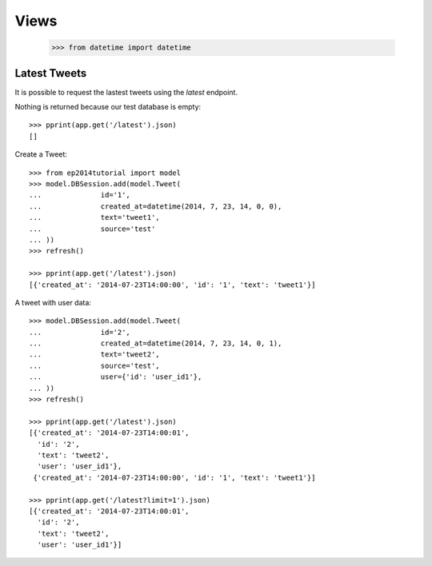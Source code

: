 =====
Views
=====

    >>> from datetime import datetime

Latest Tweets
=============

It is possible to request the lastest tweets using the `latest` endpoint.

Nothing is returned because our test database is empty::

    >>> pprint(app.get('/latest').json)
    []

Create a Tweet::

    >>> from ep2014tutorial import model
    >>> model.DBSession.add(model.Tweet(
    ...              id='1',
    ...              created_at=datetime(2014, 7, 23, 14, 0, 0),
    ...              text='tweet1',
    ...              source='test'
    ... ))
    >>> refresh()

    >>> pprint(app.get('/latest').json)
    [{'created_at': '2014-07-23T14:00:00', 'id': '1', 'text': 'tweet1'}]

A tweet with user data::

    >>> model.DBSession.add(model.Tweet(
    ...              id='2',
    ...              created_at=datetime(2014, 7, 23, 14, 0, 1),
    ...              text='tweet2',
    ...              source='test',
    ...              user={'id': 'user_id1'},
    ... ))
    >>> refresh()

    >>> pprint(app.get('/latest').json)
    [{'created_at': '2014-07-23T14:00:01',
      'id': '2',
      'text': 'tweet2',
      'user': 'user_id1'},
     {'created_at': '2014-07-23T14:00:00', 'id': '1', 'text': 'tweet1'}]

    >>> pprint(app.get('/latest?limit=1').json)
    [{'created_at': '2014-07-23T14:00:01',
      'id': '2',
      'text': 'tweet2',
      'user': 'user_id1'}]
